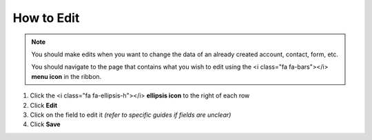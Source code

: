 How to Edit
==========

.. note::
   You should make edits when you want to change the data of an already created account, contact, form, etc.

   You should navigate to the page that contains what you wish to edit using the <i class="fa fa-bars"></i> **menu icon** in the ribbon.

#. Click the <i class="fa fa-ellipsis-h"></i> **ellipsis icon** to the right of each row
#. Click **Edit**
#. Click on the field to edit it `(refer to specific guides if fields are unclear)`
#. Click **Save**
